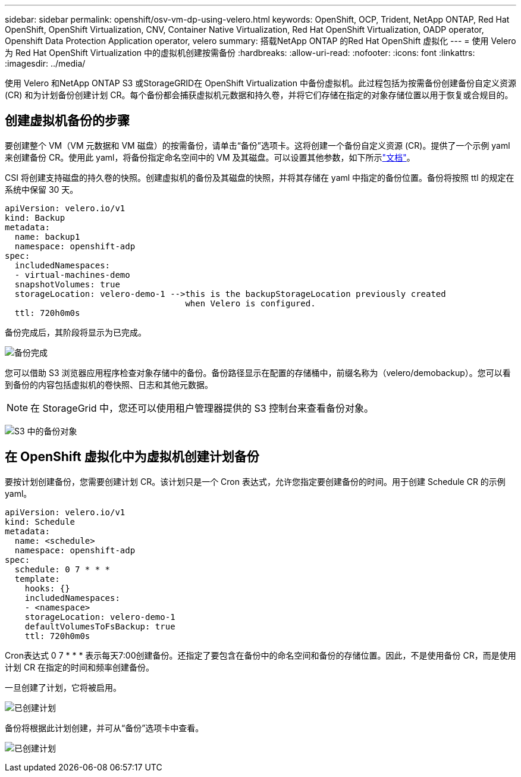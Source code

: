 ---
sidebar: sidebar 
permalink: openshift/osv-vm-dp-using-velero.html 
keywords: OpenShift, OCP, Trident, NetApp ONTAP, Red Hat OpenShift, OpenShift Virtualization, CNV, Container Native Virtualization, Red Hat OpenShift Virtualization, OADP operator, Openshift Data Protection Application operator, velero 
summary: 搭载NetApp ONTAP 的Red Hat OpenShift 虚拟化 
---
= 使用 Velero 为 Red Hat OpenShift Virtualization 中的虚拟机创建按需备份
:hardbreaks:
:allow-uri-read: 
:nofooter: 
:icons: font
:linkattrs: 
:imagesdir: ../media/


[role="lead"]
使用 Velero 和NetApp ONTAP S3 或StorageGRID在 OpenShift Virtualization 中备份虚拟机。此过程包括为按需备份创建备份自定义资源 (CR) 和为计划备份创建计划 CR。每个备份都会捕获虚拟机元数据和持久卷，并将它们存储在指定的对象存储位置以用于恢复或合规目的。



== 创建虚拟机备份的步骤

要创建整个 VM（VM 元数据和 VM 磁盘）的按需备份，请单击“备份”选项卡。这将创建一个备份自定义资源 (CR)。提供了一个示例 yaml 来创建备份 CR。使用此 yaml，将备份指定命名空间中的 VM 及其磁盘。可以设置其他参数，如下所示link:https://docs.openshift.com/container-platform/4.14/backup_and_restore/application_backup_and_restore/backing_up_and_restoring/oadp-creating-backup-cr.html["文档"]。

CSI 将创建支持磁盘的持久卷的快照。创建虚拟机的备份及其磁盘的快照，并将其存储在 yaml 中指定的备份位置。备份将按照 ttl 的规定在系统中保留 30 天。

....
apiVersion: velero.io/v1
kind: Backup
metadata:
  name: backup1
  namespace: openshift-adp
spec:
  includedNamespaces:
  - virtual-machines-demo
  snapshotVolumes: true
  storageLocation: velero-demo-1 -->this is the backupStorageLocation previously created
                                    when Velero is configured.
  ttl: 720h0m0s
....
备份完成后，其阶段将显示为已完成。

image:redhat-openshift-oadp-backup-001.png["备份完成"]

您可以借助 S3 浏览器应用程序检查对象存储中的备份。备份路径显示在配置的存储桶中，前缀名称为（velero/demobackup）。您可以看到备份的内容包括虚拟机的卷快照、日志和其他元数据。


NOTE: 在 StorageGrid 中，您还可以使用租户管理器提供的 S3 控制台来查看备份对象。

image:redhat-openshift-oadp-backup-002.png["S3 中的备份对象"]



== 在 OpenShift 虚拟化中为虚拟机创建计划备份

要按计划创建备份，您需要创建计划 CR。该计划只是一个 Cron 表达式，允许您指定要创建备份的时间。用于创建 Schedule CR 的示例 yaml。

....
apiVersion: velero.io/v1
kind: Schedule
metadata:
  name: <schedule>
  namespace: openshift-adp
spec:
  schedule: 0 7 * * *
  template:
    hooks: {}
    includedNamespaces:
    - <namespace>
    storageLocation: velero-demo-1
    defaultVolumesToFsBackup: true
    ttl: 720h0m0s
....
Cron表达式 0 7 * * * 表示每天7:00创建备份。还指定了要包含在备份中的命名空间和备份的存储位置。因此，不是使用备份 CR，而是使用计划 CR 在指定的时间和频率创建备份。

一旦创建了计划，它将被启用。

image:redhat-openshift-oadp-backup-003.png["已创建计划"]

备份将根据此计划创建，并可从“备份”选项卡中查看。

image:redhat-openshift-oadp-backup-004.png["已创建计划"]
